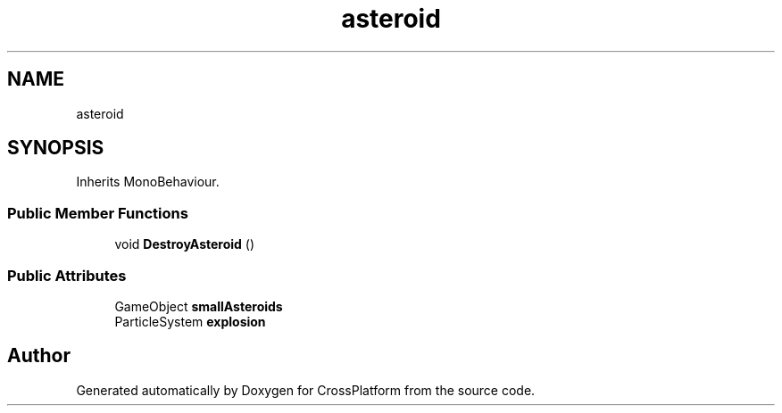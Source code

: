 .TH "asteroid" 3 "Thu Oct 28 2021" "CrossPlatform" \" -*- nroff -*-
.ad l
.nh
.SH NAME
asteroid
.SH SYNOPSIS
.br
.PP
.PP
Inherits MonoBehaviour\&.
.SS "Public Member Functions"

.in +1c
.ti -1c
.RI "void \fBDestroyAsteroid\fP ()"
.br
.in -1c
.SS "Public Attributes"

.in +1c
.ti -1c
.RI "GameObject \fBsmallAsteroids\fP"
.br
.ti -1c
.RI "ParticleSystem \fBexplosion\fP"
.br
.in -1c

.SH "Author"
.PP 
Generated automatically by Doxygen for CrossPlatform from the source code\&.
